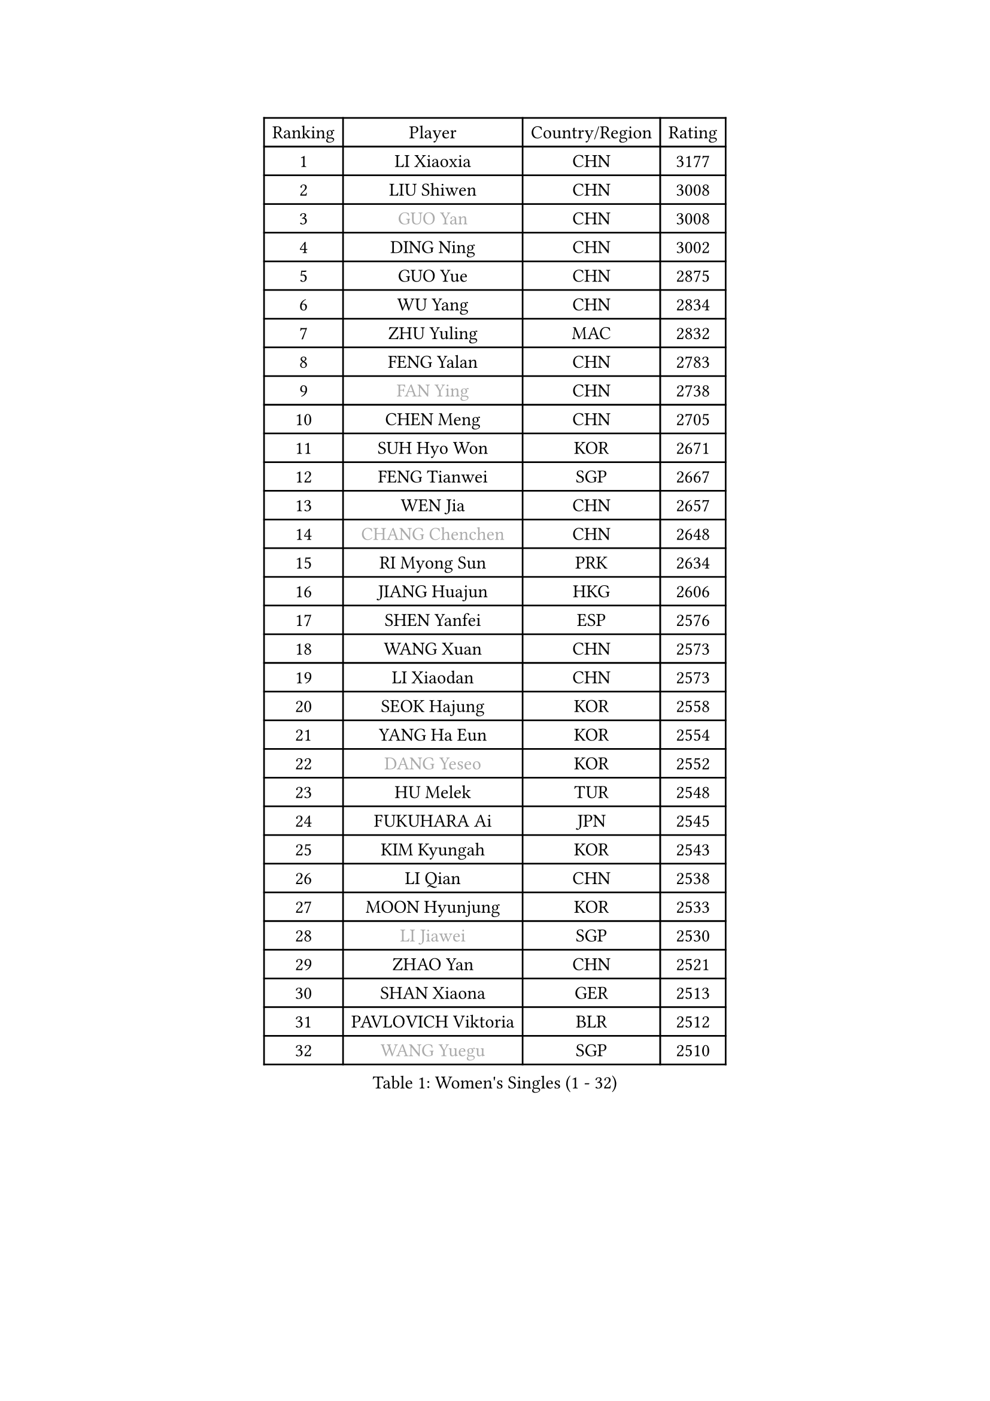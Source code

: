 
#set text(font: ("Courier New", "NSimSun"))
#figure(
  caption: "Women's Singles (1 - 32)",
    table(
      columns: 4,
      [Ranking], [Player], [Country/Region], [Rating],
      [1], [LI Xiaoxia], [CHN], [3177],
      [2], [LIU Shiwen], [CHN], [3008],
      [3], [#text(gray, "GUO Yan")], [CHN], [3008],
      [4], [DING Ning], [CHN], [3002],
      [5], [GUO Yue], [CHN], [2875],
      [6], [WU Yang], [CHN], [2834],
      [7], [ZHU Yuling], [MAC], [2832],
      [8], [FENG Yalan], [CHN], [2783],
      [9], [#text(gray, "FAN Ying")], [CHN], [2738],
      [10], [CHEN Meng], [CHN], [2705],
      [11], [SUH Hyo Won], [KOR], [2671],
      [12], [FENG Tianwei], [SGP], [2667],
      [13], [WEN Jia], [CHN], [2657],
      [14], [#text(gray, "CHANG Chenchen")], [CHN], [2648],
      [15], [RI Myong Sun], [PRK], [2634],
      [16], [JIANG Huajun], [HKG], [2606],
      [17], [SHEN Yanfei], [ESP], [2576],
      [18], [WANG Xuan], [CHN], [2573],
      [19], [LI Xiaodan], [CHN], [2573],
      [20], [SEOK Hajung], [KOR], [2558],
      [21], [YANG Ha Eun], [KOR], [2554],
      [22], [#text(gray, "DANG Yeseo")], [KOR], [2552],
      [23], [HU Melek], [TUR], [2548],
      [24], [FUKUHARA Ai], [JPN], [2545],
      [25], [KIM Kyungah], [KOR], [2543],
      [26], [LI Qian], [CHN], [2538],
      [27], [MOON Hyunjung], [KOR], [2533],
      [28], [#text(gray, "LI Jiawei")], [SGP], [2530],
      [29], [ZHAO Yan], [CHN], [2521],
      [30], [SHAN Xiaona], [GER], [2513],
      [31], [PAVLOVICH Viktoria], [BLR], [2512],
      [32], [#text(gray, "WANG Yuegu")], [SGP], [2510],
    )
  )#pagebreak()

#set text(font: ("Courier New", "NSimSun"))
#figure(
  caption: "Women's Singles (33 - 64)",
    table(
      columns: 4,
      [Ranking], [Player], [Country/Region], [Rating],
      [33], [PARK Seonghye], [KOR], [2504],
      [34], [KIM Hye Song], [PRK], [2501],
      [35], [ISHIKAWA Kasumi], [JPN], [2496],
      [36], [LI Jie], [NED], [2495],
      [37], [NI Xia Lian], [LUX], [2490],
      [38], [#text(gray, "RAO Jingwen")], [CHN], [2477],
      [39], [#text(gray, "PARK Miyoung")], [KOR], [2474],
      [40], [LANG Kristin], [GER], [2473],
      [41], [MONTEIRO DODEAN Daniela], [ROU], [2465],
      [42], [LI Qian], [POL], [2462],
      [43], [LIU Jia], [AUT], [2459],
      [44], [BILENKO Tetyana], [UKR], [2457],
      [45], [LI Chunli], [NZL], [2454],
      [46], [LI Jiao], [NED], [2452],
      [47], [JEON Jihee], [KOR], [2447],
      [48], [#text(gray, "FUJII Hiroko")], [JPN], [2440],
      [49], [YOON Sunae], [KOR], [2421],
      [50], [PESOTSKA Margaryta], [UKR], [2420],
      [51], [GU Yuting], [CHN], [2419],
      [52], [CHOI Moonyoung], [KOR], [2418],
      [53], [HIRANO Sayaka], [JPN], [2417],
      [54], [WU Jiaduo], [GER], [2416],
      [55], [SAMARA Elizabeta], [ROU], [2414],
      [56], [PASKAUSKIENE Ruta], [LTU], [2411],
      [57], [LI Xue], [FRA], [2405],
      [58], [EKHOLM Matilda], [SWE], [2405],
      [59], [LEE Ho Ching], [HKG], [2400],
      [60], [JIA Jun], [CHN], [2400],
      [61], [NG Wing Nam], [HKG], [2395],
      [62], [MORIZONO Misaki], [JPN], [2395],
      [63], [#text(gray, "WU Xue")], [DOM], [2389],
      [64], [TIKHOMIROVA Anna], [RUS], [2388],
    )
  )#pagebreak()

#set text(font: ("Courier New", "NSimSun"))
#figure(
  caption: "Women's Singles (65 - 96)",
    table(
      columns: 4,
      [Ranking], [Player], [Country/Region], [Rating],
      [65], [XIAN Yifang], [FRA], [2386],
      [66], [LOVAS Petra], [HUN], [2383],
      [67], [BARTHEL Zhenqi], [GER], [2379],
      [68], [PARK Youngsook], [KOR], [2379],
      [69], [SOLJA Amelie], [AUT], [2374],
      [70], [MATSUDAIRA Shiho], [JPN], [2373],
      [71], [YANG Xiaoxin], [MON], [2372],
      [72], [VACENOVSKA Iveta], [CZE], [2366],
      [73], [#text(gray, "MISIKONYTE Lina")], [LTU], [2365],
      [74], [LIU Xi], [CHN], [2361],
      [75], [TIE Yana], [HKG], [2360],
      [76], [WAKAMIYA Misako], [JPN], [2360],
      [77], [FUKUOKA Haruna], [JPN], [2359],
      [78], [TAN Wenling], [ITA], [2354],
      [79], [CHENG I-Ching], [TPE], [2351],
      [80], [KIM Jong], [PRK], [2349],
      [81], [RAMIREZ Sara], [ESP], [2345],
      [82], [PARTYKA Natalia], [POL], [2343],
      [83], [LIU Gaoyang], [CHN], [2342],
      [84], [POTA Georgina], [HUN], [2341],
      [85], [PERGEL Szandra], [HUN], [2339],
      [86], [STRBIKOVA Renata], [CZE], [2339],
      [87], [NONAKA Yuki], [JPN], [2335],
      [88], [LI Jiayi], [CHN], [2335],
      [89], [LEE Eunhee], [KOR], [2333],
      [90], [SONG Maeum], [KOR], [2333],
      [91], [MIKHAILOVA Polina], [RUS], [2331],
      [92], [IVANCAN Irene], [GER], [2329],
      [93], [KREKINA Svetlana], [RUS], [2324],
      [94], [WANG Chen], [CHN], [2321],
      [95], [#text(gray, "KANG Misoon")], [KOR], [2316],
      [96], [YAMANASHI Yuri], [JPN], [2315],
    )
  )#pagebreak()

#set text(font: ("Courier New", "NSimSun"))
#figure(
  caption: "Women's Singles (97 - 128)",
    table(
      columns: 4,
      [Ranking], [Player], [Country/Region], [Rating],
      [97], [ZHANG Mo], [CAN], [2314],
      [98], [MU Zi], [CHN], [2313],
      [99], [LEE Dasom], [KOR], [2311],
      [100], [#text(gray, "TOTH Krisztina")], [HUN], [2311],
      [101], [LAY Jian Fang], [AUS], [2310],
      [102], [#text(gray, "MOLNAR Cornelia")], [CRO], [2305],
      [103], [WINTER Sabine], [GER], [2304],
      [104], [KOMWONG Nanthana], [THA], [2303],
      [105], [SOLJA Petrissa], [GER], [2301],
      [106], [SHIM Serom], [KOR], [2300],
      [107], [CECHOVA Dana], [CZE], [2300],
      [108], [ZHENG Jiaqi], [USA], [2300],
      [109], [CHEN TONG Fei-Ming], [TPE], [2297],
      [110], [STEFANSKA Kinga], [POL], [2296],
      [111], [LEE I-Chen], [TPE], [2291],
      [112], [HAPONOVA Hanna], [UKR], [2291],
      [113], [KUMAHARA Luca], [BRA], [2290],
      [114], [GU Ruochen], [CHN], [2289],
      [115], [MAEDA Miyu], [JPN], [2289],
      [116], [RI Mi Gyong], [PRK], [2289],
      [117], [YAN Chimei], [SMR], [2287],
      [118], [ZHANG Lily], [USA], [2287],
      [119], [DOO Hoi Kem], [HKG], [2285],
      [120], [SUN Jin], [CHN], [2284],
      [121], [HU Limei], [CHN], [2283],
      [122], [BALAZOVA Barbora], [SVK], [2281],
      [123], [LIN Ye], [SGP], [2280],
      [124], [HUANG Yi-Hua], [TPE], [2279],
      [125], [#text(gray, "TANIOKA Ayuka")], [JPN], [2276],
      [126], [ISHIGAKI Yuka], [JPN], [2275],
      [127], [KATO Miyu], [JPN], [2275],
      [128], [YIP Lily], [USA], [2274],
    )
  )